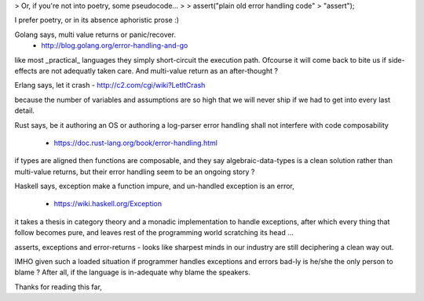 > Or, if you're not into poetry, some pseudocode...
>
>  assert("plain old error handling code" > "assert");

I prefer poetry, or in its absence aphoristic prose :)

Golang says, multi value returns or panic/recover.
    - http://blog.golang.org/error-handling-and-go

like most _practical_ languages they simply short-circuit
the execution path. Ofcourse it will come back to bite us
if side-effects are not adequatly taken care. And multi-value
return as an after-thought ?

Erlang says, let it crash - http://c2.com/cgi/wiki?LetItCrash

because the number of variables and assumptions are
so high that we will never ship if we had to get into
every last detail.

Rust says, be it authoring an OS or authoring a log-parser
error handling shall not interfere with code composability
    - https://doc.rust-lang.org/book/error-handling.html

if types are aligned then functions are composable, and
they say algebraic-data-types is a clean solution rather
than multi-value returns, but their error handling seem
to be an ongoing story ?

Haskell says, exception make a function impure, and
un-handled exception is an error,
    - https://wiki.haskell.org/Exception

it takes a thesis in category theory and a monadic
implementation to handle exceptions, after which
every thing that follow becomes pure, and
leaves rest of the programming world
scratching its head …

asserts, exceptions and error-returns - looks like
sharpest minds in our industry are still deciphering
a clean way out.

IMHO given such a loaded situation if programmer handles
exceptions and errors bad-ly is he/she the only person
to blame ? After all, if the language is in-adequate why
blame the speakers.

Thanks for reading this far,
